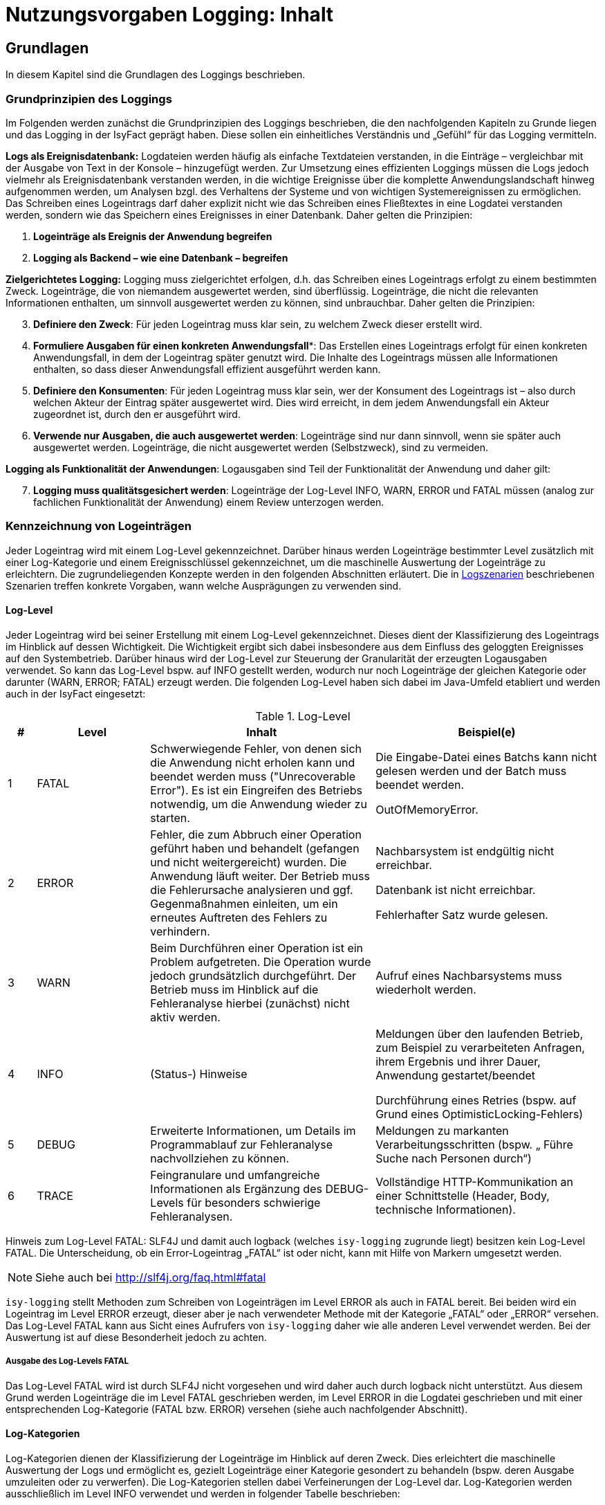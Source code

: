 = Nutzungsvorgaben Logging: Inhalt

// tag::inhalt[]
[[grundlagen]]
== Grundlagen

In diesem Kapitel sind die Grundlagen des Loggings beschrieben.

[[grundprinzipien-des-loggings]]
=== Grundprinzipien des Loggings

Im Folgenden werden zunächst die Grundprinzipien des Loggings beschrieben, die den nachfolgenden Kapiteln zu Grunde liegen und das Logging in der IsyFact geprägt haben.
Diese sollen ein einheitliches Verständnis und „Gefühl“ für das Logging vermitteln.

*Logs als Ereignisdatenbank:* Logdateien werden häufig als einfache Textdateien verstanden, in die Einträge – vergleichbar mit der Ausgabe von Text in der Konsole – hinzugefügt werden.
Zur Umsetzung eines effizienten Loggings müssen die Logs jedoch vielmehr als Ereignisdatenbank verstanden werden, in die wichtige Ereignisse über die komplette Anwendungslandschaft hinweg aufgenommen werden, um Analysen bzgl. des Verhaltens der Systeme und von wichtigen Systemereignissen zu ermöglichen.
Das Schreiben eines Logeintrags darf daher explizit nicht wie das Schreiben eines Fließtextes in eine Logdatei verstanden werden, sondern wie das Speichern eines Ereignisses in einer Datenbank.
Daher gelten die Prinzipien:

****
.  *Logeinträge als Ereignis der Anwendung begreifen*
.  *Logging als Backend – wie eine Datenbank – begreifen*
****

*Zielgerichtetes Logging:* Logging muss zielgerichtet erfolgen, d.h. das Schreiben eines Logeintrags erfolgt zu einem bestimmten Zweck.
Logeinträge, die von niemandem ausgewertet werden, sind überflüssig.
Logeinträge, die nicht die relevanten Informationen enthalten, um sinnvoll ausgewertet werden zu können, sind unbrauchbar.
Daher gelten die Prinzipien:

****
[start=3]
.  *Definiere den Zweck*: Für jeden Logeintrag muss klar sein, zu welchem Zweck dieser erstellt wird.
.  *Formuliere Ausgaben für einen konkreten Anwendungsfall**: Das Erstellen eines Logeintrags erfolgt für einen konkreten Anwendungsfall, in dem der Logeintrag später genutzt wird.
Die Inhalte des Logeintrags müssen alle Informationen enthalten, so dass dieser Anwendungsfall effizient ausgeführt werden kann.
.  *Definiere den Konsumenten*: Für jeden Logeintrag muss klar sein, wer der Konsument des Logeintrags ist – also durch welchen Akteur der Eintrag später ausgewertet wird.
Dies wird erreicht, in dem jedem Anwendungsfall ein Akteur zugeordnet ist, durch den er ausgeführt wird.
.  *Verwende nur Ausgaben, die auch ausgewertet werden*: Logeinträge sind nur dann sinnvoll, wenn sie später auch ausgewertet werden.
Logeinträge, die nicht ausgewertet werden (Selbstzweck), sind zu vermeiden.
****

*Logging als Funktionalität der Anwendungen*: Logausgaben sind Teil der Funktionalität der Anwendung und daher gilt:

****
[start=7]
. *Logging muss qualitätsgesichert werden*: Logeinträge der Log-Level INFO, WARN, ERROR und FATAL müssen (analog zur fachlichen Funktionalität der Anwendung) einem Review unterzogen werden.
****

[[kennzeichnung-von-logeinträgen]]
=== Kennzeichnung von Logeinträgen

Jeder Logeintrag wird mit einem Log-Level gekennzeichnet.
Darüber hinaus werden Logeinträge bestimmter Level zusätzlich mit einer Log-Kategorie und einem Ereignisschlüssel gekennzeichnet, um die maschinelle Auswertung der Logeinträge zu erleichtern.
Die zugrundeliegenden Konzepte werden in den folgenden Abschnitten erläutert.
Die in <<logszenarien>> beschriebenen Szenarien treffen konkrete Vorgaben, wann welche Ausprägungen zu verwenden sind.

[[log-level]]
==== Log-Level

Jeder Logeintrag wird bei seiner Erstellung mit einem Log-Level gekennzeichnet.
Dieses dient der Klassifizierung des Logeintrags im Hinblick auf dessen Wichtigkeit.
Die Wichtigkeit ergibt sich dabei insbesondere aus dem Einfluss des geloggten Ereignisses auf den Systembetrieb.
Darüber hinaus wird der Log-Level zur Steuerung der Granularität der erzeugten Logausgaben verwendet.
So kann das Log-Level bspw. auf INFO gestellt werden, wodurch nur noch Logeinträge der gleichen Kategorie oder darunter (WARN, ERROR; FATAL) erzeugt werden.
Die folgenden Log-Level haben sich dabei im Java-Umfeld etabliert und werden auch in der IsyFact eingesetzt:

:desc-table-loglevel: Log-Level
[id="table-loglevel",reftext="{table-caption} {counter:tables}"]
.{desc-table-loglevel}
[cols="1,4,8,8",options="header"]
|====
|# |Level |Inhalt |Beispiel(e)
|1 |FATAL |Schwerwiegende Fehler, von denen sich die Anwendung nicht erholen kann und beendet werden muss ("Unrecoverable Error").
Es ist ein Eingreifen des Betriebs notwendig, um die Anwendung wieder zu starten.
a|
Die Eingabe-Datei eines Batchs kann nicht gelesen werden und der Batch muss beendet werden.

OutOfMemoryError.

|2 |ERROR |Fehler, die zum Abbruch einer Operation geführt haben und behandelt (gefangen und nicht weitergereicht) wurden.
Die Anwendung läuft weiter.
Der Betrieb muss die Fehlerursache analysieren und ggf. Gegenmaßnahmen einleiten, um ein erneutes Auftreten des Fehlers zu verhindern.
a|
Nachbarsystem ist endgültig nicht erreichbar.

Datenbank ist nicht erreichbar.

Fehlerhafter Satz wurde gelesen.

|3 |WARN |Beim Durchführen einer Operation ist ein Problem aufgetreten.
Die Operation wurde jedoch grundsätzlich durchgeführt.
Der Betrieb muss im Hinblick auf die Fehleranalyse hierbei (zunächst) nicht aktiv werden. |Aufruf eines Nachbarsystems muss wiederholt werden.
|4 |INFO |(Status-) Hinweise a|
Meldungen über den laufenden Betrieb, zum Beispiel zu verarbeiteten Anfragen, ihrem Ergebnis und ihrer Dauer, Anwendung gestartet/beendet

Durchführung eines Retries (bspw. auf Grund eines OptimisticLocking-Fehlers)

|5 |DEBUG |Erweiterte Informationen, um Details im Programmablauf zur Fehleranalyse nachvollziehen zu können. |Meldungen zu markanten Verarbeitungsschritten (bspw. „ Führe Suche nach Personen durch“)
|6 |TRACE |Feingranulare und umfangreiche Informationen als Ergänzung des DEBUG-Levels für besonders schwierige Fehleranalysen. |Vollständige HTTP-Kommunikation an einer Schnittstelle (Header, Body, technische Informationen).
|====

[underline]#Hinweis zum Log-Level FATAL#: SLF4J und damit auch logback (welches `isy-logging` zugrunde liegt) besitzen kein Log-Level FATAL.
Die Unterscheidung, ob ein Error-Logeintrag „FATAL“ ist oder nicht, kann mit Hilfe von Markern umgesetzt werden.

NOTE: Siehe auch bei http://slf4j.org/faq.html#fatal

`isy-logging` stellt Methoden zum Schreiben von Logeinträgen im Level ERROR als auch in FATAL bereit.
Bei beiden wird ein Logeintrag im Level ERROR erzeugt, dieser aber je nach verwendeter Methode mit der Kategorie „FATAL“ oder „ERROR“ versehen.
Das Log-Level FATAL kann aus Sicht eines Aufrufers von `isy-logging` daher wie alle anderen Level verwendet werden.
Bei der Auswertung ist auf diese Besonderheit jedoch zu achten.

[[ausgabe-des-log-levels-fatal]]
===== Ausgabe des Log-Levels FATAL

Das Log-Level FATAL wird ist durch SLF4J nicht vorgesehen und wird daher auch durch logback nicht unterstützt.
Aus diesem Grund werden Logeinträge die im Level FATAL geschrieben werden, im Level ERROR in die Logdatei geschrieben und mit einer entsprechenden Log-Kategorie (FATAL bzw. ERROR) versehen (siehe auch nachfolgender Abschnitt).

[[log-kategorien]]
==== Log-Kategorien

Log-Kategorien dienen der Klassifizierung der Logeinträge im Hinblick auf deren Zweck.
Dies erleichtert die maschinelle Auswertung der Logs und ermöglicht es, gezielt Logeinträge einer Kategorie gesondert zu behandeln (bspw. deren Ausgabe umzuleiten oder zu verwerfen).
Die Log-Kategorien stellen dabei Verfeinerungen der Log-Level dar.
Log-Kategorien werden ausschließlich im Level INFO verwendet und werden in folgender Tabelle beschrieben:

:desc-table-UnterLogKat: Unterscheidung der Log-Kategorien
[id="table-UnterLogKat",reftext="{table-caption} {counter:tables}"]
.{desc-table-UnterLogKat}
[cols="<2,<4,<9,<7",options="header"]
|====
|Level |Kategorie |Beschreibung |Beispiel(e)
.2+.^|ERROR |FATAL   |Logeinträge des Log-Levels FATAL (vgl. <<ausgabe-des-log-levels-fatal>>) |_siehe Log-Level FATAL_
     |ERROR |Logeinträge des Log-Levels ERROR (vgl. <<ausgabe-des-log-levels-fatal>>) |_siehe Log-Level ERROR_
.4+.^|INFO  |JOURNAL |Informationen zu Systemzustand, Systemereignissen und durchgeführten Operationen.
a|
Herunterfahren des Systems,

Änderung der Konfiguration
 |PROFILING |Informationen zum Laufzeitverhalten des Systems. |Dauer der Verarbeitung eines Nachbarsystem­aufrufs
 |METRIK |Kennzahlen zum Systembetrieb und zur Systemnutzung. |Erfolgreiche/Fehler­hafte Nutzung einer Service-Methode
 |SICHERHEIT |(Potentieller) Angriffsversuch. |Benutzer-Account wird gesperrt wegen zu vieler ungültiger Anmeldeversuche
|====

[[ereignisschluessel]]
==== Ereignisschlüssel

Ereignisschlüssel dienen der _eindeutigen_ Identifikation des Zwecks, auf Grund dessen der Logeintrag im Log-Level INFO erstellt wurde (bspw. Erstellung eines Logeintrags beim Verlassen einer Systemgrenze zur Performancemessung).
Dies ist notwendig, da das Log-Level INFO eine Vielzahl unterschiedlicher Auswertungsmöglichkeiten bietet.
Ohne die Verwendung des Schlüssels könnte der Zweck des jeweiligen Eintrags meist nur mit Kenntnis des Quellcodes oder Interpretation der Lognachricht ermittelt werden, was eine maschinelle Auswertung der Einträge erschwert oder gar unmöglich macht.

Wenn an mehreren Stellen Logeinträge für den gleichen Zweck erstellt werden, wird hierfür der gleiche Ereignisschlüssel verwendet.
Dies ist bspw. im Logszenario „Loggen fachlicher Operationen“ (siehe <<loggen-fachlicher-operationen>>) der Fall, in dem die Durchführung fachlicher Operationen jeweils mit dem gleichen Ereignisschlüssel geloggt werden, so dass alle diese Einträge mit einer einzelnen Abfrage auf den definierten Schlüssel ausgewertet werden können.

In den Log-Leveln FATAL, ERROR und WARN wird der jeweilige Fehlerschlüssel als Ereignisschlüssel verwendet.
In den Log-Leveln DEBUG und TRACE werden keine Ereignisschlüssel Verwendet, da dort der Zweck bereits eindeutig durch den Log-Level (Zweck „Fehleranalyse“) bestimmt ist.
Dadurch kann der Aufwand für die Verwendung der Ereignisschlüssel gering gehalten werden.

In <<ereignisschluessel-isy-logging>> wird eine Reihe von Standardschlüsseln definiert, die durch das Logging-Framework verwendet werden.
Darüber hinaus können in jeder Anwendung eigene Ereignisschlüssel, für systemspezifische Zwecke, definiert werden.

Der Aufbau der Ereignisschlüssel entspricht dem folgenden Schema:

[frame="none"]
|====
^|`E[A-Z]\{5}[0-9]\{2}[0-9]\{3}`
|====

Dieses setzt sich aus den folgenden Elementen zusammen:

* Jedem Schlüssel wird die feste Zeichenkette „**E**“ vorangestellt, um den Eintrag als Ereignisschlüssel zu Kennzeichnen und zu verhindern, dass dieser mit Fehler- oder Hinweisschlüsseln verwechselt wird.
* *5 Buchstaben*, zur Identifikation des Systems.
Diese ist analog zur Identifikation, die auch bei den Ausnahme-IDs (siehe <<KonzeptFehlerbehandlung>>) verwendet wird.
+
Anmerkung: Die Systemidentifikation ist Teil des Ereignisschlüssels, um sicherzustellen, dass systemspezifische / bibliotheksspezifische Schlüssel nicht in mehreren Komponenten redundant vergeben werden.
* *2 Ziffern*, zur eindeutigen Identifikation der Komponente, in der der Logeintrag erstellt wird (Komponenten-ID).
Bei der Erstellung einer neuen Anwendung ist in der Spezifikations- bzw. Konstruktionsphase festzulegen, welche Komponente welche ID zugeordnet wird.
Dies ist ebenfalls analog zur Definition der Ausnahme-IDs – es wird für Ausnahme-IDs und Ereignisschlüssel die gleiche Komponenten-ID verwendet.
* *3 Ziffern*, als laufende Nummer der Ereignisschlüssel der jeweiligen Komponente.

Ein exemplarischer Ereignisschlüssel der Geschäftsanwendung XYZ ist demnach:

[frame="none"]
|====
^|`EXYZFA12123`
|====

Der Aufbau des Ereignisschlüssels besitzt darüber hinaus explizit keine weitere Semantik, um Redundanzen mit den weiteren Attributen des Logeintrags zu vermeiden.

[[vorgaben-fuer-logdateien]]
=== Vorgaben für Logdateien

Jede Applikation schreibt _eine_ einzelne Logdatei.
Weitere Logdateien sind nicht erlaubt.
Ausnahmen bilden Logdateien, die durch den Container geschrieben werden, z.B. ein Wrapper- oder Access-Log eines Tomcat-Servers.

[[namenskonventionen1]]
==== Namenskonventionen

Die Logdateien haben fest vorgegebene Namen, die dem folgenden Namensschema entsprechen:

[frame="none"]
|====
^|`<HOST>_<SYSTEM-ID>_<ZEITSTEMPEL>.log`
|====

Die einzelnen Platzhalter im Namensschema sind in folgender Tabelle beschrieben:


:desc-table-logdatname: Bestandteile eines Logdateinamens
[id="table-logdatname",reftext="{table-caption} {counter:tables}"]
.{desc-table-logdatname}
[cols="2,3,2",options="header"]
|====
|Bestandteil |Werte |Beschreibung
|HOST |z.B. xyzweb01 |Name des Servers, auf dem die Logs entstehen
|SYSTEM-ID |_Durch den Technischen Chefdesigner für die jeweilige Anwendung in Abstimmung mit dem Auftraggeber festzulegen (siehe <<IsyFactNamenskonventionen>>)._ a|Name der Anwendung bzw. des Batches.
_Anwendung bezieht sich hierbei auf die Anwendungen, die im Tomcat laufen, in Abgrenzung zu Batches._
|ZEITSTEMPEL |YYYY-MM-DD_HH00 |Datum der Logdateien inkl. stundengenauer Uhrzeit.
Zu beachten ist, dass der Zeitstempel erst beim Rotieren der Logs an die Datei angehängt wird (siehe <<log-rotation-und-komprimierung>>).
|====

Ein Beispiel des Namens einer Logdatei ist demnach:

[frame="none"]
|====
^a|`xyzweb01_abc_2007-09-16_0900.log` +
(Log vom 16. September 2007 ~9 Uhr, von der Anwendung bzw. dem Batch ABC auf dem Server xyzweb01)
|====

[[speicherort]]
==== Speicherort

Um die Logdateien durch die Infrastruktur möglichst einfach weiterverarbeiten zu können, werden Logdateien in einem definierten Logverzeichnis je Host abgelegt, welches Unterverzeichnisse für jede Anwendung besitzt.
Diese Verzeichnishierarchie ist für alle Anwendungen und Umgebungen gleich, um den Pflegeaufwand für diese Aufgabe so gering wie möglich zu halten.

Logdateien müssen entsprechend dem folgenden Schema abgelegt werden:

[frame="none"]
|====
^a|`/var/log/<SYSTEM-ID>/<LOGDATEI>`
|====

Bei der Einführung einer neuen Anwendung ist die System-ID (Anwendungsname/Batch-ID) entsprechend abzustimmen und der Betrieb darüber in Kenntnis zu setzen.

[[log-rotation-und-komprimierung]]
==== Log-Rotation und Komprimierung

Um zu verhindern, dass Logdateien zu groß werden und es gleichzeitig zu ermöglichen, die Logdateien nur für bestimmte Fristen vorzuhalten, werden die anfallenden Logeinträge stündlich in neue Dateien geschrieben (rollierendes Logging).

Zu beachten ist, dass für den Zeitstempel der rotierten Logdateien die Zeitzone UTC verwendet wird – analog zum Zeitstempel der einzelnen Logeinträge.
Dieser kann von der Systemzeit des Systems abweichen.

[[einsatz-des-logging-frameworks]]
== Einsatz des Logging-Frameworks

In diesem Abschnitt wird der Einsatz des Logging-Frameworks `isy-logging` beschrieben.

[[aufruf-des-frameworks]]
=== Aufruf des Frameworks

Zur Erstellung von Logeinträgen gibt es drei Schnittstellen, die jeweils ein spezifisches Anwendungsszenario umsetzen: `IsyLoggerStandard`, `IsyLoggerFachdaten` und `IsyLoggerTypisiert`.
Wird innerhalb einer Klasse mehr als ein Anwendungsszenario verwendet, kann die Schnittstelle `IsyLogger` verwendet werden, welche alle drei Schnittstellen umfasst.

Jede Klasse, in der Logs geschrieben werden, muss eine eigene Logger-Instanz verwenden.
Es ist nicht vorgesehen Logger zu vererben.
Die Erzeugung der Logger-Instanz erfolgt mit der Logger-Factory, die durch `isy-logging` bereitgestellt wird.

[source,java]
----
public class MyClass {
...
private static final IsyLogger LOG = IsyLoggerFactory.getLogger(MyClass.class);
... oder ...
private static final IsyLoggerStandard LOG = IsyLoggerFactory.getLogger(MyClass.class);
... oder ...
private static final IsyLoggerFachdaten LOG = IsyLoggerFactory.getLogger(MyClass.class);
... oder ...
private static final IsyLoggerTypisiert LOG = IsyLoggerFactory.getLogger(MyClass.class);
...
}
----

Der Name des Loggers muss dem Namen der Klasse entsprechen, in welcher der Logger instanziiert wird – dazu wird die Klasse beim Aufruf der Factory übergeben.
Dies ist notwendig, um Logeinträge ihrer Quelle zuordnen zu können.

Zwar stellt der Logger eine Vielzahl von Methoden bereit, allerdings unterscheidet sich der Aufruf kaum von den üblichen Methoden anderer Frameworks – die Vielzahl der Methoden ergibt sich primär durch die Bereitstellung unterschiedlich typisierter Methoden zum Loggen von Ausnahmen, datenschutzrelevanter Daten und der Verwendung von Markern.

[underline]#Anmerkungen#

* Die Schnittstelle bietet nicht alle bzw. andere Methoden an, als bspw. SLF4J.
Dies ist beabsichtigt, um die Log-Inhalte in Systemen, die gemäß der IsyFact entwickelt werden, besser standardisieren zu können.
Drittsoftware (bspw. Frameworks wie Hibernate, Spring etc.) oder Systeme, die schrittweise auf das Logging-Framework migriert werden, nutzen automatisch die Logger-Schnittstelle, die durch logback bereitgestellt wird (zum Umgang mit Drittsoftware siehe <<umgang-mit-drittsoftware>>).
* Die Logeinträge werden beim Schreiben einheitlich mit einem Zeitstempel der Zeitzone „UTC“ versehen.
Hierauf kann beim Aufruf des Loggers keinen Einfluss genommen werden.

[[loggen-von-technischen-daten]]
==== Loggen von technischen Daten

Zum Loggen von technischen und nicht datenschutzrelevanten Daten bietet `isy-logging` die Schnittstelle `IsyLoggerStandard` an. <<image-SS-IsyLoggerStandard>> zeigt eine Übersicht der Schnittstelle:

:desc-image-SS-IsyLoggerStandard: Schnittstelle IsyLoggerStandard
[id="image-SS-IsyLoggerStandard",reftext="{figure-caption} {counter:figures}"]
.{desc-image-SS-IsyLoggerStandard}
image::SS-IsyLoggerStandard.png[align="center"]

[[loggen-einfacher-nachrichten-tracedebugwarninfo]]
===== Loggen einfacher Nachrichten (TRACE/DEBUG/WARN/INFO)

Die folgenden Methoden dienen der _einfachen_ Ausgabe von Lognachrichten:

:desc-listing-MethodenEinfachesLogging: Methoden zur einfachen Ausgabe von Lognachrichten
[id="listing-MethodenEinfachesLogging",reftext="{listing-caption} {counter:listings }"]
.{desc-listing-MethodenEinfachesLogging}
[source,java]
----
trace(String nachricht, Object... werte)
debug(String nachricht, Object... werte)
warn(String schlussel, String nachricht, Object... werte)
info(LogKategorie kategorie, String schlussel, String nachricht, Object... werte)
----
Der Aufruf wird an die entsprechende Methode des SLF4J-Loggers (mit gleicher Signatur) delegiert.
Dabei werden alle Werte (d.h. die Inhalte für Platzhalter in der Nachricht) zusätzlich als Marker übergeben, so dass sie im Logeintrag als separate Attribute ausgegeben werden können und damit einfacher auswertbar sind:

* `parameter1`: werte[1].
* `parameter2`: werte[2].
* etc.

Beispiel: Der Aufruf

:desc-listing-AufrufMarker: Aufruf mit Attributen
[id="listing-AufrufMarker",reftext="{listing-caption} {counter:listings }"]
.{desc-listing-AufrufMarker}
[source,java]
----
debug("Die Methode {} wurde mit dem Parameter {} aufgerufen.", "addiere", "5")
----

ergänzt die folgenden Attribute im Logeintrag:

* `parameter1`: addiere
* `parameter2`: 5

[[loggen-von-ausnahmen-fatalerrorwarninfo]]
===== Loggen von Ausnahmen (FATAL/ERROR/WARN/INFO)

In den Log-Leveln FATAL, ERROR und WARN existieren je drei Methoden zum Loggen von Exceptions:

* `<fatal/error/warn>(String nachricht, BaseException exception, Object... werte)`
* `<fatal/error/warn>(String nachricht, TechnicalRuntimeException exception, Object... werte)`
* `<fatal/error/warn>(String schluessel, String nachricht, Throwable exception, Object... werte)`

Für das Log-Level INFO wird zusätzlich eine Log-Kategorie benötigt.
Beim Loggen einer IsyFact-eigenen Ausnahme wird der Fehlerschlüssel automatisch als Ereignisschlüssel übernommen.
Bei anderen Ausnahmen muss zusätzlich ein Ereignisschlüssel übergeben werden.

Der Aufruf wird an die entsprechende Methode des SLF4J-Loggers delegiert.
Als Marker werden dabei übergeben:

* `fehlerschluessel`: Fehlerschlüssel der `BaseException`.

* `parameter[1..n]`: siehe oben (<<loggen-einfacher-nachrichten-tracedebugwarninfo>>)

[[loggen-von-informationen-info]]
===== Loggen von Informationen (INFO)

Zum Erstellen von INFO-Logeinträgen wird die folgende Methode bereitgestellt:

* `info(LogKategorie kategorie, String schluessel, String nachricht, Object... werte)`

Der Aufruf wird an die entsprechende Methode des SLF4J-Loggers delegiert.
Als Marker werden dabei übergeben:

* `kategorie`: Mit dem Wert des übergebenen Parameters
* `schluessel`: Mit dem Wert des übergebenen Parameters

* `parameter[1..n]`: siehe oben (<<loggen-einfacher-nachrichten-tracedebugwarninfo>>)

[[loggen-fachlicher-daten]]
==== Loggen von fachlichen Daten

Lognachrichten dürfen gemäß dem Grundsatz der Datensparsamkeit nur die fachlichen Daten enthalten, die für den Betrieb der jeweiligen Anwendung unbedingt notwendig sind.
Fachliche Daten sind in der Regel alle Teile des fachlichen Datenmodells.
Sie unterliegen häufig den Auflagen des Datenschutzes.
Eine Ausnahme stellen fachliche IDs dar; sie werden nicht als fachliches Datum behandelt.
Welche weiteren Daten als fachlich anzusehen sind, muss in der Systemspezifikation festgelegt werden.
Welche fachlichen Daten im Log enthalten sein müssen, muss im Systementwurf festgelegt werden.

Die folgenden zwei Beispiele verdeutlichen, warum es notwendig sein kann, fachliche Daten ins Log aufzunehmen:

* Die Daten ermöglichen die in <<auswertungen>> definierten Auswertungen.
* Zur generellen Analyse von Fehlern an einer Schnittstelle werden einige der an ihr übertragenen Daten benötigt.

Zum Loggen fachlicher Daten bietet `isy-logging` die Schnittstelle `IsyLoggerFachdaten` an.
<<image-SS-IsyLoggerFachdaten>> zeigt eine Übersicht der Schnittstelle.

:desc-image-SS-IsyLoggerFachdaten: Schnittstelle IsyLoggerFachdaten
[id="image-SS-IsyLoggerFachdaten",reftext="{figure-caption} {counter:figures}"]
.{desc-image-SS-IsyLoggerFachdaten}
image::SS-IsyLoggerFachdaten.png[align="center"]

Zu allen Methoden, die in <<loggen-von-technischen-daten>> beschrieben wurden, bietet die Schnittstelle `IsyLoggerFachdaten` eine äquivalente Methode mit gleicher Signatur an, die zum Loggen fachlicher Daten im jeweiligen Log-Level verwendet wird.
Die Methoden tragen dabei jeweils das Suffix `Fachdaten` im Namen.

Eine besondere Rolle innerhalb der fachlichen Daten spielen personenbezogenen Daten und insbesondere Daten gemäß Artikel 9 DSGVO.
Diese sollten nur in absoluten Ausnahmefällen ins Log geschrieben werden und müssen zwingend mit speziellen Markern versehen werden (s. <<verwendung-von-markern-in-logeinträgen>>).

[[verwendung-von-markern-in-logeinträgen]]
==== Verwendung von Markern in Logeinträgen

Zum beliebigen Markieren von Logeinträgen bietet `isy-logging` die Schnittstelle `IsyLoggerTypisiert` an.
<<image-SS-IsyLoggerTypisiert>> zeigt eine Übersicht der Schnittstelle:

:desc-image-SS-IsyLoggerTypisiert: Schnittstelle IsyLoggerTypisiert
[id="image-SS-IsyLoggerTypisiert",reftext="{figure-caption} {counter:figures}"]
.{desc-image-SS-IsyLoggerTypisiert}
image::SS-IsyLoggerTypisiert.png[align="center"]

Die in <<loggen-fachlicher-daten>> beschriebene Funktionalität verwendet intern einen festen Marker, um einen Logeintrag als datenschutzrelevant („Fachdaten“) zu kennzeichnen.
Die Schnittstelle `IsyLoggerTypisiert` ermöglicht es Anwendungen darüber hinaus, Logeinträge mit beliebigen Markern zu versehen.

Zu allen Methoden, die in <<loggen-von-technischen-daten>> beschrieben wurden, bietet die Schnittstelle `IsyLoggerTypisiert` eine äquivalente Methode mit gleicher Signatur an, die zum Markieren der jeweiligen Logeinträge verwendet werden kann.
Die Methoden besitzen jeweils einen zusätzlichen Parameter vom Typ `IsyDatentypMarker`.
Anwendungen können ihre Marker von der Klasse `AbstractIsyDatentypMarker` ableiten.

Für die Kennzeichnung von personenbezogenen Daten und für Daten gemäß Artikel 9 DSGVO werden von `isy-logging` die Marker `PersonenbezogeneDatenMarker` und `DsgvoArtikel9DatenMarker` bereitgestellt.
Sie werden zusammen mit der Schnittstelle `IsyLoggerTypisiert` verwendet:

  LOG.info(LogKategorie.JOURNAL, DsgvoArtikel9DatenMarker.INSTANZ, "schluessel", "nachricht")


[[verwendung-von-platzhaltern-in-nachrichten]]
==== Verwendung von Platzhaltern in Nachrichten

In den Lognachrichten können Platzhalter verwendet werden, die beim Erstellen des Logeintrags mit  den konkreten Werten des aktuellen Aufrufs ersetzt werden (bspw. gemessene Laufzeit).

Platzhalter sind in den Nachrichten durch geschweifte Klammern `{}` zu kennzeichnen, bspw.:

[source,java]
----
// RICHTIG:
LOG.debug("Die Methode {} wurde mit dem Parameter {} aufgerufen.", method.getName(), wert)
----

Die Verwendung des Parameters `werte` zum Ersetzen der Platzhalter ermöglicht es zudem, die übergebenen Parameter als separate Attribute in den Logeintrag zu übernehmen (siehe vorhergehende Abschnitte), was die Auswertbarkeit der Einträge erleichtert.
Zudem wird die Performance des Systems leicht erhöht, da die Konkatenation des Strings nur dann erfolgt, wenn der Logeintrag auch geschrieben wird (d.h. der Log-Level eingeschaltet ist) – dieser Performance-Gewinn ist jedoch vernachlässigbar und nicht die eigentliche Motivation dieser Vorgehensweise.

Das direkte Konkatenieren von Zeichenketten zum Aufbau einer Lognachricht ist nicht erlaubt:

[source,java]
----
//FALSCH:
LOG.debug("Die Methode " + method.getName() + " wurde mit dem Parameter " + wert + " aufgerufen.")
----

Das früher weitverbreitete `isDebugEnabled` ist im Normalfall nicht mehr notwendig (da die Konkatenation durch logback nur stattfindet, wenn der Logeintrag auch geschrieben wird) und sollte daher auch nicht mehr verwendet werden, um den Code übersichtlich zu halten:

[source,java]
----
//FALSCH:
if (LOG.isDebugEnabled()) {
  LOG.debug("Die Methode {} wurde mit dem Parameter {} aufgerufen.", method.getName(), wert).
}
----

Ausnahme ist hierbei jedoch das Loggen komplexer Meldungen:

[source,java]
----
//RICHTIG:
if (LOG.isDebugEnabled()) {
   LOG.debug("Debug-Meldung: {} ", myObject.complexMethod());
}
----

In diesem Code-Beispiel wird sehr viel Rechenzeit verbraucht, um die Log-Information von der Methode `myObject.complexMethod()` zu bekommen.
Um den komplexen Aufruf nur durchzuführen, wenn der Logeintrag auch wirklich geschrieben wird, ist es in diesem Fall sinnvoll die Prüfung `isDebugEnabled` durchzuführen.

[[hilfsklassen]]
==== Hilfsklassen

`isy-logging` stellt die folgenden Hilfsklassen zum Erstellen von Logeinträgen bereit.

[[loggingmethodinterceptor-und-loggingmethodinvoker]]
===== LoggingMethodInterceptor und LoggingMethodInvoker

Die Klassen `LoggingMethodInterceptor` und `LoggingMethodInvoker` bieten die Möglichkeit, einheitliche Logeinträge vor und nach dem Aufruf einer Methode für verschiedene Zwecke (insbesondere dem Messen der Laufzeit für das Profiling) zu erstellen.
Beide erzeugen die gleichen Logeinträge, dienen jedoch unterschiedlichen Einsatzzwecken.

Der Interceptor wird per Spring als Method-Interceptor konfiguriert und kann dadurch querschnittlich für eingehende Methodenaufrufe konfiguriert werden – dies wird in <<logbackconfiglistener>> beschrieben.

Der Invoker wird direkt im Anwendungscode für die Durchführung von Methodenaufrufen verwendet.
Zur Verwendung des Invokers, muss eine Instanz des Interceptors als Klassenvariable erstellt werden:

[source,java]
----
public class MyClass {
private static final LoggingMethodInterceptor _LOG_INTERCEPTOR_ = new LoggingMethodInterceptor(true, true, false, false);
...
----

Der Konstruktor besitzt folgende Signatur:

* `LoggingMethodInvoker(Method methode, IsyLogger logger, boolean loggeAufruf, boolean loggeErgebnis, boolean loggeDauer, boolean loggeDaten, boolean loggeDatenBeiException, long loggeMaximaleParameterGroesse)`: Methode ist die aufzurufende Methode.
Die Flags werden verwendet, um zu steuern, welche Logeinträge erstellt werden (siehe unten).

Das Loggen eines Methodenaufrufs erfolgt mit der Methode:

* `fuehreMethodeAus(Object zielobjekt, Object... parameter)`: Ruft per Reflection die Methode, welche per Konstruktor gesetzte wurde, auf dem Zielobjekt mit den übergebenen Parametern auf und schreibt die Logeinträge mit folgenden Ereignisschlüsseln (Details zu den Inhalten der jeweiligen Logeinträge finden sich in Kapitel <<ereignisschluessel-isy-logging>>):

:desc-table-ESLogMthdInvk: Ereignisschlüssel LoggingMethodInvoker
[id="table-ESLogMthdInvk",reftext="{table-caption} {counter:tables}"]
.{desc-table-ESLogMthdInvk}
[cols="^",options="header"]
|====
|Ereignisschlüssel LoggingMethodInvoker
|*Falls loggeAufruf = true*
<m|EISYLO01001
|*Falls loggeErgebnis = true und keine Exception geliefert wurde*
<m|EISYLO01002
|*Falls loggeErgebnis = true und eine Exception geliefert wurde*
<m|EISYLO01003
|*Falls loggeDauer = true und keine Exception geliefert wurde*
<m|EISYLO01004
|*Falls loggeDauer = true und eine Exception geliefert wurde*
<m|EISYLO01005
|====

Darüber hinaus werden folgende Debug-Logeinträge erstellt:

:desc-table-DbgLogEntry: Debug Logeinträge
[id="table-DbgLogEntry",reftext="{table-caption} {counter:tables}"]
.{desc-table-DbgLogEntry}
[cols="^2,^4",options="header"]
|====
  | Level |Text
2+| *Falls loggeDatenBeiException = true*
  | DEBUG <| Die <Klasse. Methode> wurde mit folgenden Parametern aufgerufen <Parameter>.

             ANMERKUNG: Der Logeintrag wird als „Fachdaten“ gekennzeichnet.
2+| *Falls loggeDaten = true und eine Exception geliefert wurde*
  | DEBUG <| Die <Klasse. Methode> wurde mit folgenden Parametern aufgerufen <Parameter>.

             ANMERKUNG: Der Logeintrag wird als „Fachdaten“ gekennzeichnet.
2+| *Falls Debug-Einträge erstellt werden und ein Parameter zu groß ist*
  | DEBUG <| Die <Klasse.Methode> wurde mit einem zu großen Parameter aufgerufen.
             Position: <Position des Parameters>, Klasse: <Klasse des Parameters>

             ANMERKUNG: Der Logeintrag wird als „Fachdaten“ gekennzeichnet. Außerdem werden zu große Parameter
             in den oben genannten Logeinträgen durch „<Maximale Größe überschritten>“ ersetzt.
|====

Den Aufrufen von Nachbarsystemen kommt eine besondere Wichtigkeit bei der Analyse des Laufzeitverhaltens von Systemen zu.
Daher stellt der Invoker für Methodenaufrufe von Nachbarsystemen einen eigenen Konstruktor bereit:

* `LoggingMethodInvoker(Method methode, IsyLogger logger, boolean loggeAufruf, boolean loggeErgebnis, boolean loggeDauer, boolean loggeDaten, boolean loggeDatenBeiException , long loggeMaximaleParameterGroesse, String nachbarsystemName, String nachbarsystemUrl)`: Analog zu oben, nur das der Name und die URL des aufgerufenen Nachbarsystems übergeben wird.

Dieser Konstruktor ist beim Aufruf einer Service-Schnittstelle eines Nachbarsystems zu verwenden (vgl. auch Szenario „Performance überwachen“ in <<performance-ueberwachen>>).
Zu beachten ist, dass die Klasse `IsyHttpInvokerClientInterceptor`, welche durch den Baustein Service bereitgestellt wird (siehe <<DetailkonzeptKomponenteService>>), bereits einen entsprechenden Aufruf des Invokers durchführt.
Bei Verwendung dieses Konstruktors werden die Logeinträge mit folgenden Ereignisschlüsseln erstellt:

:desc-table-ESLogMthdInvkNSAufr: Ereignisschlüssel LoggingMethodInvoker (Nachbarsystemaufruf)
[id="table-ESLogMthdInvkNSAufr",reftext="{table-caption} {counter:tables}"]
.{desc-table-ESLogMthdInvkNSAufr}
[cols="^",options="header"]
|====
|Ereignisschlüssel LoggingMethodInvoker (Nachbarsystemaufruf)
|*Falls loggeAufruf = true*
<m|EISYLO01011
|*Falls loggeErgebnis = true und keine Exception geliefert wurde*
<m|EISYLO01012
|*Falls loggeErgebnis = true und eine Exception geliefert wurde*
<m|EISYLO01013
|*Falls loggeDauer = true und keine Exception geliefert wurde*
<m|EISYLO01014
|*Falls loggeDauer = true und eine Exception geliefert wurde*
<m|EISYLO01015
|====

[[logapplicationlistener]]
===== LogApplicationListener

Die Hilfsklasse `LogApplicationListener` dient dem Loggen von Änderungen des Systemzustands.
Sie muss gemäß <<logapplicationlistener-1>> als Spring-Bean konfiguriert, aber danach nicht mehr explizit aufgerufen werden.
Die Klasse erstellt die Logeinträge mit folgenden Ereignisschlüsseln (Details zu den Inhalten der jeweiligen Logeinträge finden sich in <<ereignisschluessel-isy-logging>>):

:desc-table-ESLogAppLstn: Ereignisschlüssel LogApplicationListener
[id="table-ESLogAppLstn",reftext="{table-caption} {counter:tables}"]
.{desc-table-ESLogAppLstn}
[cols="^",options="header"]
|====
|Ereignisschlüssel LogApplicationListener
|*Beim Starten einer Anwendung / eines Batches*
<|`EISYLO02001`, `EISYLO02003` und je ein Eintrag mit Schlüssel `EISYLO02004` für die folgenden Parameter: Java-Version, Zeitzone, Heap-Size, File-Encoding
|*Beim Stoppen einer Anwendung / eines Batches*
<m|EISYLO02002
|====

[[mdchelper]]
===== MdcHelper

Die Klasse MdcHelper erleichtert das Setzen von Informationen im MDC (Mapped Diagnostic Context).

Es werden Methoden zum Setzen und Lesen der Korrelations-ID bereitgestellt:

* pushKorrelationsId(…): Zum „pushen“ einer neuen Korrelations-ID in den MDC.
Dies bedeutet: Wenn die Korrelations-ID „X“ gesetzt wird, wird diese im Attribut „korrelationsid“ im MDC gesetzt.
Sollte dieses Attribut bereits gesetzt sein (bspw. mit der Korrelations-ID „Y“), so wird das Attribut durch „Y;X“ ersetzt.
* `liesKorrelationsId()`: Liest die Korrelations-ID aus dem MDC.
* `entferneKorrelationsId()`: Entfernt die zuletzt „gepushte“ Korrelations-ID (bspw. „Y;X“ wird zu „Y“).
* `entferneKorrelationsIds()`: Entfernt alle Korrelations-IDs.
+
Darüber hinaus werden Methoden zum Kennzeichen der Inhalte im MDC als fachlich bereitgestellt (vgl. Abschnitt <<loggen-fachlicher-daten>>):
* `setzeMarkerFachdaten(...)`: Markiert den MDC als fachlich / nicht fachlich.
* `liesMarkerFachdaten()`: Gibt an, ob der MDC fachliche Daten enthält.
* `entferneMarkerFachdaten()`: Entfernt den Marker für Fachdaten.

[[diagnosekontext-korrelations-id]]
==== Diagnosekontext / Korrelations-ID

Die Korrelations-ID (siehe <<KonzeptLogging>>) ist in jedem Eintrag mitzuloggen, damit die Logeinträge einzelnen Aufrufen zugeordnet und über die Komponenten der <<glossar-Anwendungslandschaft>> verfolgt werden können.
Das Ermitteln der Korrelations-ID erfolgt automatisch durch `isy-logging`.
Hierzu wird der Mapped Diagnostic Context (MDC) verwendet, der durch SLF4J bzw. logback zur Verfügung gestellt wird.
Der MDC wird über eine statische Methode gesetzt, und zwar pro Thread:

 MDC.put("Korrelations-ID", "<Korrelations-ID>");

Die Korrelations-ID kann sich aus mehreren Unique-IDs zusammensetzen, durch die der Aufruf durch die Anwendungslandschaft nachverfolgt werden kann.
Die IDs müssen hintereinander gehängt, getrennt durch ein Semikolon, im Kontext gesetzt werden, bspw.:

 MDC.put("Korrelations-ID", "c15638a2-4c38-4d18-b887-5ebd2a1c427d;f60143b3-3408-4501-9947-240ec1c48667;c893d44f-3b8e-446e-a360-06a520440e64");

Am Ende der Verarbeitung ist der MDC wieder zu entfernen:

 MDC.remove("Korrelations-ID");

*Anmerkung zu Multi-Threading*

Es wird davon ausgegangen, dass es innerhalb eines Request kein Multi-Threading gibt, sondern nur in den Clients.
Da der Client einem bestimmten Benutzer zugeordnet werden kann, wird hier kein MDC benötigt.

Sollte jedoch Multi-Threading innerhalb eines Requests vorhanden sein, so ist der MDC dem Thread mitzugeben.
Somit müssen alle Klassen, die das Interface Runnable implementieren, eine Methode vorsehen, um den MDC von der Klasse zu bekommen, die den Thread startet.
Ansonsten besitzt der gestartete Thread nicht den Kontext des aufrufenden Threads.
Zusätzlich muss im Thread eine weitere Unique-ID an die Korrelations-ID im MDC angehängt werden, so dass auch die Logeinträge des Threads eindeutig identifiziert werden können.

[[konfiguration]]
=== Konfiguration

In diesem Abschnitt werden die notwendigen Konfigurationen zum Einrichten des Loggings beschrieben.
Die Konfiguration erfolgt dabei ausschließlich über die Konfigurationsdatei von logback und Spring – `isy-logging` besitzt selbst keine zusätzliche Konfigurationsdatei.

[[logback-konfiguration]]
==== Logback-Konfiguration

Folgende Aspekte sind bei der Logback-Konfiguration zu beachten:

[underline]#Konfigurationsdateien#

Alle Anwendungen dürfen ihre Logging-Konfiguration ausschließlich über die Konfigurationsdateien `logback.xml` und `application.properties` vornehmen.
Die Auslieferung der Logging-Konfiguration geschieht mit den applikationsspezifischen Konfigurationsdateien für die jeweilige Umgebung.
Die Ablage der Konfigurationsdatei in Sourcen und Kompilaten ist durch das Konzept <<KonzeptKonfiguration>> definiert.
Die Konfigurationsdateien dürfen nicht in einem Archiv (JAR-Bibliothek) abgelegt werden, sondern müssen als einzelne Dateien installiert werden.

[underline]#Konfiguration des Log-Levels#

In Produktion ist die Konfiguration in aller Regel fix, da sie auf die betriebliche Infrastruktur abgestimmt sein muss.
In der Produktionsumgebung darf daher nur der Log-Level angepasst werden.
Der Log-Level wird über `application.properties` eingestellt.
Damit dies funktioniert, wird das Attribut `level` bei der Definition der Logger in `logback.xml` weggelassen.
Standardmäßig werden die Systeme in Produktion im Log-Level INFO betrieben.
Bei Bedarf kann jedoch auf DEBUG und in Ausnahmefällen auf TRACE gewechselt werden, um detaillierte Informationen zur Fehleranalyse bereitzustellen.
Andere Log-Level sind zu vermeiden.

[[anwendungen-zeitbasiertes-rollieren]]
===== Anwendungen (zeitbasiertes Rollieren)

Die Bibliothek `isy-logging` stellt bereits einen vorkonfigurierten Appender bereit, durch den Logdateien gemäß den in <<vorgaben-fuer-logdateien>> definierten Vorgaben erstellt werden.
In der Anwendung bzw. im Batch selbst ist daher nur noch eine minimale Logging-Konfiguration notwendig:

[source,xml]
----
<configuration scan="true" scanPeriod="1 minutes">
<!-- Eindeutige mIdentifikation der Instanz der Anwendung. -->
<contextName>testserver_testsystem</contextName>
<!-- Pfad der Logdatei, ohne Endung -->
<property name="LOGFILE_PATH" value="logausgaben/testserver_testsystem" />
<!-- MDC in die Ausgabe mitaufnehmen. -->
<property name="INCLUDE_MDC" value="false" />
<!-- Include der vorkonfigurierten Appender. -->
<include resource="resources/isylogging/logback/appender.xml" />
<!-- Root-Logger als Grundlage für alle Logger-Instanzen -->
<root>
<appender-ref ref="DATEI_ANWENDUNG" />
</root>
</configuration>
----

Folgende Parameter sind zu setzen:

* `LOGFILE_PATH`: Der Pfad der Logdatei (LOGFILE_PATH) muss gemäß den <<vorgaben-fuer-logdateien>> angepasst werden.
* `INCLUDE_MDC`: Gibt an, ob der komplette Inhalt des MDC in das Log aufgenommen werden soll (true) oder nicht (false).
* `CONTEXT_NAME`: Als `contextName` wird „<HOST>_<SYSTEM-ID>“ zur eindeutigen Identifikation der Instanz der Anwendung bzw. des Batches angegeben.

[[lokale-entwicklungsumgebung-konsolenausgabe]]
===== Lokale Entwicklungsumgebung (Konsolenausgabe)

In der lokalen Entwicklungsumgebung ist es hilfreich, die Log-Ausgaben direkt auf der Konsole in einem einfachlesbaren Format auszugeben.
Hierfür wird folgende Konfiguration verwendet:

[source,xml]
----
<configuration scan="false">
<!-- Include der vorkonfigurierten Appender. -->
<include resource="resources/isylogging/logback/appender-entwicklung.xml" />
<!-- Root-Logger als Grundlage für alle Logger-Instanzen -->
<root>
<appender-ref ref="KONSOLE" />
</root>
</configuration>
----

[[weitere-konfigurationsmöglichkeiten]]
===== Weitere Konfigurationsmöglichkeiten

In diesem Abschnitt werden weitere Möglichkeiten der Konfiguration von logback beschrieben, die bei Bedarf genutzt werden können:

[[maximale-logeintragslaenge-festlegen]]
===== Maximale Länge des Logeintrags festlegen

Es kann die maximale Länge eines Logeintrags in Bytes festgelegt werden.
Sollte ein Logeintrag länger als dieser Wert sein, so wird der Logeintrag gekürzt (siehe <<KonzeptLogging>>).
Wird kein Wert angegeben, so beträgt der Standardwert 32000 Bytes.
Wird der Wert auf 0 festgelegt, so gibt es keine Begrenzung in der Länge des Logeintrags.
Die Beschränkung der Länge gilt nur für Logeinträge der Levels `INFO`, `WARN` und `ERROR`.

Die maximale Länge eines Logeintrags wird wie folgt gesetzt:

[source,xml]
----
<property name="MAX_LENGTH" value="32000" />
----

[[logging-für-einzelne-klassen-deaktivieren]]
===== Logging für einzelne Klassen deaktivieren

Es kann sinnvoll sein, das Log-Level einer einzelnen Klasse oder eines Packages abweichend zum Root-Logger zu konfigurieren – bspw. falls ein Framework in einer bestimmten Klasse irreführende Logeinträge erzeugt.
Dies geschieht nach folgendem Schema:

[source,xml]
.logback.xml
----
<root>
  <appender-ref ref="KONSOLE" />
</root>

<logger name="de.bund.bva.isyfact" additivity="false">
  <appender-ref ref="KONSOLE"/>
</logger
----

[source]
.application.properties
----
logging.level.root=INFO
logging.level.de.bund.bva.isyfact=DEBUG
----

Das Attribut `additivity=false` gibt dabei an, dass für die konfigurierte Klasse bzw. das konfigurierte Package ausschließlich dieser Logger und nicht zusätzlich der Root-Logger verwendet werden soll.

[[spring-konfiguration]]
==== Spring-Konfiguration

Im Folgenden werden die Spring-Konfigurationen zur Integration von logback in Spring und zur Konfiguration der genutzten Hilfsmechanismen (vgl. <<konzeptlogging>>) beschrieben.

[[loggingmethodinterceptor]]
===== LoggingMethodInterceptor

Der `LoggingMethodInterceptor` besitzt die folgenden Konfigurationsparameter:

`loggeDauer`, `loggeAufruf`, `loggeErgebnis`, `loggeDaten`, `loggeDatenBeiException` und `loggeMaximaleParameterGroesse` (vgl. <<loggingmethodinterceptor-und-loggingmethodinvoker>>).

Durch `isy-logging` werden zwei Instanzen des LogInterceptors mit unterschiedlichen Ausprägungen der oben genannten Parameter automatisch konfiguriert:

* `boundaryLogInterceptor`: Dieser wird verwendet, um Aufrufe an Systemgrenzen zu loggen.
Zur Kennzeichnung von Systemgrenzen wird die von `isy-logging` bereitgestellt Annotation `@Systemgrenze` verwendet.
Damit werden alle Service-Schnittstellen, GUI-Controller und Batchausführungsbeans annotiert (siehe Szenarien in <<aufruf-an-systemgrenze>> und <<rueckliefern-einer-exception-an-systemgrenze>>).
* `komponentLogInterceptor`: Dieser wird verwendet, um Aufrufe an Komponentengrenzen zu loggen.
Hierfür wird die analog die Annotation `@Komponentengrenze` bereitgestellt.
Damit werden alle relevanten Komponenten-Schnittstellen annotiert (siehe Szenario in Abschnitt <<aufruf-an-komponentengrenze>>).

Die Standardkonfiguration der Interceptoren zeigt <<table-ESIsyLog>>.
Sie kann in Ausnahmefällen über `application.properties` geändert werden:

:desc-table-ESIsyLog: Ereignisschlüssel isy-logging
[id="table-ESIsyLog",reftext="{table-caption} {counter:tables}"]
.{desc-table-ESIsyLog}
[cols="6m,2m,6",options="header"]
|====
|Parameter |Default |Bemerkung
|isy.logging.boundary.loggeDauer |true .3+|Muss auf `true` sein, um das Logszenario _Aufruf an Systemgrenze_ umzusetzen.
|isy.logging.boundary.loggeAufruf |true
|isy.logging.boundary.loggeErgebnis |true
|isy.logging.boundary.loggeDaten |false |Kann in einer Testumgebung oder temporär in Produktion auf `true` gesetzt werden, um die gesamte Schnittstellenkommunikation zur Unterstützung der Fehlersuche auszugeben.
|isy.logging.boundary.loggeDatenBeiException |true |Muss auf `true` sein, um das Logszenario _Rückliefern einer Exception an Systemgrenze_ umzusetzen.
|isy.logging.boundary.loggeMaximaleParameterGroesse |0 a|
Setzt die maximale Größe von Parametern, die ins Log geschrieben werden dürfen, in Bytes.

Ist nur aktiv, wenn `loggeDaten` oder `loggeDatenBeiException` auf `true` gesetzt ist.

0 bedeutet keine Beschränkung.
|isy.logging.component.loggeDauer |false .2+|Die Ausgabe der Dauer und der durchgeführten Aufrufe an Komponentengrenzen führt zu einem hohen Logvolumen.
Daher ist es sinnvoll, den Parameter im Produktivbetrieb nur bei Bedarf auf v zu stellen (vgl. Logszenario _Aufruf an Komponentengrenze_).
|isy.logging.component.loggeAufruf |false
|isy.logging.component.loggeErgebnis |false .3+|Kann in einer Testumgebung oder temporär in Produktion zur Unterstützung der Fehlersuche `true` gesetzt werden.
|isy.logging.component.loggeDaten |false
|isy.logging.component.loggeDatenBeiException |false
|isy.logging.component.loggeMaximaleParameterGroesse |0 a|
Setzt die maximale Größe von Parametern, die ins Log geschrieben werden dürfen, in Bytes.

Ist nur aktiv, wenn loggeDaten oder loggeDatenBeiException auf `true` gesetzt ist.

0 bedeutet keine Beschränkung.
|====

[underline]#*Anpassen der Konvertierung*#

Ist der Parameter `loggeDatenBeiException` auf `true` gesetzt, werden die übergebenen Schnittstellenparameter der Methode, bei der eine Exception aufgetreten ist, falls sie nicht zu groß sind oder die Größenbeschränkung deaktiviert ist, konvertiert (serialisiert) und in den Logeintrag übernommen.
Handelt es sich bei einem der Parameter um eine Objektstruktur, wird diese Struktur teilweise rekursiv durchlaufen und sämtliche Attribute in den Logeintrag übernommen.
Bei dieser Konvertierung gelten standardmäßig folgende Regeln:

* Sämtliche Objekte im Package `de.bund.bva` (inkl. Subpackages) werden rekursiv durchlaufen.
* Alle anderen Objekte, Primitives und Enums werden mit `toString` umgewandelt.

Dieses Verhalten [underline]#*kann*# bei Bedarf konfigurativ angepasst werden, in dem die beiden Properties `isy.logging.<boundary | component>.converterIncludes` und `isy.logging.<boundary | component>.converterExcludes` angegeben werden.
Dabei gilt:

* Alle Objekte aus Packages (und Sub-Packages) in der Liste `converterIncludes` werden Rekursiv durchlaufen.
* Alle Objekte aus Packages (und Sub-Packages) in der Liste `converterExcludes` werden ignoriert.
* Alle anderen Objekte werden mit `toString` umgewandelt.

Gründe für die Anpassung der Konfiguration können bspw. sein:

* Exkludieren einzelner Packages, die nicht serialisiert werden können oder nicht relevant sind und dadurch zu unnötigen Loginhalten führen.
* Inkludieren einzelner Packages, falls die Anwendung nicht in der Domäne `de.bund.bva` entwickelt wird.

Eine exemplarische Konfiguration ist im Folgenden dargestellt:

[source]
----
isy.logging.boundary.converterIncludes=x.y.z, u.v.w
isy.logging.boundary.converterExcludes=a.b.c
----

[[logapplicationlistener-1]]
===== LogApplicationListener

Der LogApplicationListener wird über folgende Properties konfiguriert:

[source]
----
isy.logging.anwendung.typ=<SYSTEMART>
isy.logging.anwendung.name=<SYSTEMNAME>
isy.logging.anwendung.version=<SYSTEMVERSION>
----

Die Platzhalter müssen dabei wie folgt ersetzt werden:

* `SYSTEMART`: Kürzel der Systemart gemäß den Namenskonventionen (siehe ) – bspw. `REG` bei einem Register, `GA` bei einer Geschäftsanwendung, `QK` bei einer Querschnittskomponente, `BAT` bei einem Batch.
* `SYSTEMNAME`: Name der Anwendung analog zu <<anwendungen-zeitbasiertes-rollieren>>.
* `VERSIONSNUMMER`: Versionsnummer der Anwendung.
Diese ist als interner Konfigurationsparameter in der Anwendung abzulegen.

[[performance-logging]]
==== Performance-Logging

In diesem Abschnitt werden die notwendigen Konfigurationen zum Einrichten des Performance-Loggings beschrieben.

Die Auswahl der zu loggenden Aufrufe erfolgt über die Namenskonventionen von IsyFact.
Eine Übersicht über die erfassten Klassen bietet die folgende Tabelle:

[cols="2,4a",options="header"]
|====
|Schicht / Klassen |Pointcut
|Controller / Webaufrufe a| `public *  *..gui..*Controller.*(..)`
|Serviceschicht | `public * *..service..*ServiceImpl.*(..)`
|Core-Komponenten | `public * *..core..*Impl.*(..)`
|AWF-Klassen | `* * ..core..Awf*.*(..)`
|AFU-Klassen | `* * ..core..Afu*.*(..)`
|DAOs | `public * *..persistence..*DaoImpl.*(..)`
|====

Bei allen Aufrufen wird nur die Dauer des Aufrufs geloggt.
Das Performance-Logging wird über die Property `isy.logging.performancelogging.enabled=true` eingeschaltet.

[[annotation-fuer-performance-logging]]
===== Annotation für Performance-Logging

Für den Fall, dass Aufrufe außerhalb der Namenskonventionen geloggt werden sollen, wird die Annotation `@PerformanceLogging` bereitgestellt.
Damit werden Methoden annotiert, die vom Performance-Logging erfasst werden sollen.
So können z.B. auch die Aufrufe fremder RemoteBean-Schnittstellen geloggt werden.

[[umgang-mit-drittsoftware]]
==== Umgang mit Drittsoftware

Es muss sichergestellt werden, dass alle Bibliotheken – auch solche die nicht nach den Vorgaben der IsyFact entwickelt wurden – logback, mit der in <<logback-konfiguration>> definierten Konfiguration, nutzen.
Dadurch wird gewährleistet, dass die definierten Vorgaben zu Logdateien und Struktur der Logeinträge einheitlich  umgesetzt werden.

Beim Einsatz von <<glossar-Bibliothek,Bibliotheken>>, die nicht nach der IsyFact entwickelt wurden, muss daher unterschieden werden:

* **Die Bibliothek loggt mittels logback oder SLF4J**: Es sind keine Maßnahmen notwendig.

* **Die Bibliothek setzt ein anderes Logging-Framework ein**: Es muss eine entsprechende „Bridge“ integriert werden, welche die Aufrufe der Bibliothek an das jeweilige Logging-Framework auf logback umleitet.

SLF4J stellt bereits fertige Bridges für alle gängigen Logging-Frameworks zur Verfügung, deren Einsatz im Folgenden beschrieben wird.
Grundsätzlich ist es unkritisch, wenn alle Bridges konfiguriert werden.
Um die Komplexität der Konfiguration und deren Wartung nicht unnötig zu erhöhen, sollten jedoch nur die Bridges eingerichtet werden, die auch tatsächlich benötigt werden.

Bei sämtlichen Bridges muss sichergestellt werden, dass das `logback.jar` als einzige SLF4J-Implementierung in der Anwendung vorhanden ist.

[[bridge-fuer-commons-logging]]
===== Bridge für commons-logging

SLF4J stellt mit der Bibliothek `jcl-over-slf4j.jar` eine Bridge von commons-logging zu slf4j zur Verfügung.
Diese kann wie folgt eingesetzt werden:

.  `commons-logging*.jar` aus der Anwendung entfernen (bzw. sicherstellen, dass diese durch Maven nicht in die Anwendung integriert werden)
.  `jcl-over-slf4j.jar` in die Anwendung ergänzen

[[bridge-fuer-java.util.logging]]
===== Bridge für java.util.logging

SLF4J stellt für die java.util.logging API ebenfalls eine Bridge zur Verfügung (jul-to-slf4j.jar).
Um die Bridge zu aktivieren müssen zunächst alle vorhandenen Log-Handler entfernt und danach ein Handler
zum Weiterleiten der Log-Aufrufe an SLF4J installiert werden.

NOTE: Weitere Informationen über SLF4J unter http://www.slf4j.org/api/org/slf4j/bridge/SLF4JBridgeHandler.html

Diese kann wie folgt umgesetzt werden:

. `jul-to-slf4j.jar` in die Anwendung ergänzen
. Den folgenden Abschnitt in die Spring-Konfiguration der Anwendung ergänzen:

[source,java]
----
@Configuration
public class LoggingBridgeConfig {
    @Bean
    public SLF4JBridgeHandler slf4JBridgeHandler() {
        SLF4JBridgeHandler.removeHandlersForRootLogger();
        SLF4JBridgeHandler.install();
        return new SLF4JBridgeHandler();
    }
}
----

[[vorgaben-zur-logerstellung]]
== Vorgaben zur Logerstellung

Die Zielsetzung des Loggings ist es, unterschiedliche Auswertungen zu ermöglichen, um damit verschiedene Problemstellungen und Informationsbedarfe, die während des Betriebs der Systeme entstehen, einfach und effizient beantworten zu können.
Grundlage hierfür bildet zum einen die technische Vereinheitlichung des Loggings, die in den vorangegangen Abschnitten (Nutzung und Konfiguration) beschrieben wurde.
Zum Anderen muss das Logging jedoch insbesondere auch inhaltlich – also _wann_ wird _was_ geloggt – einheitlich und zielgerichtet im Hinblick auf die verschiedenen Auswertungen erfolgen.
Dadurch wird sichergestellt, dass die Logeinträge einfach ausgewertet werden können und alle notwendigen Informationen vorliegen.

Aus diesem Grund werden im folgenden Abschnitt zunächst die verschiedenen Auswertungen beschrieben, die für alle Anwendungen relevant sind.
Bei Entwurf eines Systems können systemspezifische Anforderungen definiert werden, die analog zu den hier aufgeführten Themen adressiert werden müssen.
Es ist Aufgabe des Technischen Chefdesigners diese Anforderungen im Rahmen des Systementwurfs abzustimmen und zu berücksichtigen.

Die konkreten Szenarien, in denen Logeinträge zu erstellen sind, werden in <<logszenarien>> definiert.

[[auswertungen]]
=== Auswertungen

In diesem Abschnitt werden Auswertungen beschrieben, die auf den Logs der <<glossar-Anwendungslandschaft>> durchgeführt werden können müssen.
Die Auswertung erfolgt dabei meist durch den Betrieb und nicht durch die Entwickler.
Es ist jedoch Aufgabe der Entwickler sämtliche Informationen in den Logs bereitzustellen, so dass die Szenarien effizient durchgeführt werden können.

Es wird zwischen folgenden Akteuren unterschieden:

* Betrieb: Mitarbeiter der IT-Abteilung, in der das System bzw. die Anwendungslandschaft betrieben wird.
* Entwickler: Mitarbeiter der Entwicklungsabteilung, durch die die Anwendung entwickelt, gewartet und/oder weiterentwickelt wird.
* Fachbereich: Mitarbeiter des Fachbereichs / der Fachabteilung, durch die die Anwendung fachlich betreut und geführt wird.

[[schwerwiegenden-fehler-erkennen-und-behandeln]]
==== Schwerwiegenden Fehler erkennen und behandeln

[cols="1s,4",options="header"]
|====
|Akteur |Betrieb, Entwickler
|Log-Level |*FATAL*
|Kategorie |*FATAL*
|Beschreibung a|
Schwerwiegende Fehler, von denen sich die Anwendung nicht erholen kann und beendet werden muss ("Unrecoverable Error"), müssen umgehend erkannt werden.
Zu diesem Zweck überwacht das betriebliche Monitoring das Log-Level FATAL und alarmiert den Betrieb bei jedem neuen Eintrag.

Logeinträge im Level FATAL signalisieren, dass der Systembetrieb unterbrochen ist und der Betrieb schnellstmöglich aktiv werden muss, um die Fehlerursache mit Hilfe der bereitgestellten Informationen zu analysieren, zu beheben und die Anwendung wieder neu zu starten.

Falls der Betrieb im Rahmen der Fehleranalyse feststellt, dass die Exception auf einen Fehler in der Anwendung zurückzuführen ist, wird der Logeintrag zur Fehleranalyse an die Entwickler übergeben.

Beispiele:

* `OutOfMemoryError`
* `StackOverflowError`
|====

[[beeinträchtigung-des-betriebs-erkennen-und-behandeln]]
==== Beeinträchtigung des Betriebs erkennen und behandeln

[cols="1s,4",options="header"]
|====
|Akteur |Betrieb, Entwickler
|Log-Level |*ERROR*
|Kategorie |*ERROR*
|Beschreibung a|
Beeinträchtigungen des Systembetriebs (bspw. Netzwerkverbindung kann nicht aufgebaut werden), müssen umgehend erkannt werden.
Zu diesem Zweck überwacht das betriebliche Monitoring das Log-Level ERROR und alarmiert den Betrieb bei jedem neuen Eintrag.

Logeinträge im Level ERROR signalisieren, dass der Fehler durch die Anwendung behandelt wurde und die Anwendung weiterläuft.
Der Betrieb muss jedoch schnellstmöglich aktiv werden, um die Fehlerursache mit Hilfe der bereitgestellten Informationen zu analysieren, zu beheben und damit ein erneutes Auftreten des Fehlers zu verhindern.

Falls der Betrieb im Rahmen der Fehleranalyse feststellt, dass die Exception auf einen Fehler in der Anwendung zurückzuführen ist, wird der Logeintrag zur Fehleranalyse an die Entwickler übergeben.

Beispiele:

* Fehler bei Netzwerkverbindung
* Datenbankverbindung konnte nicht aufgebaut werden
|====


[[unerwartetes-systemverhalten-erkennen-und-behandeln]]
==== Unerwartetes Systemverhalten erkennen und behandeln

[cols="1s,4",options="header"]
|====
|Akteur |Entwickler
|Log-Level |*WARN*
|Kategorie |*WARN*
|Beschreibung a|
Unerwartetes Systemverhalten muss umgehend erkannt werden.
Zu diesem Zweck überwacht das betriebliche Monitoring das Log-Level WARN.
Die entsprechenden Logeinträge werden an die Entwicklungsabteilung zur Analyse des Verhaltens und Identifikation notwendiger Maßnahmen übergeben.

Logeinträge im Level WARN signalisieren, dass der Fehler den Systembetrieb (wahrscheinlich) nicht beeinträchtigt.
Die bereitgestellten Informationen richten sich an die Entwickler.
Der Betrieb muss im Hinblick auf die Fehleranalyse hierbei zunächst nicht aktiv werden.

Beispiele:

* Inkonsistenzen im Datenbestand
* `IllegalArgumentException`
|====

[[betriebliche-ueberwachung]]
==== Betriebliche Überwachung

[cols="1s,4",options="header"]
|====
|Akteur |Betrieb
|Log-Level |*INFO*
|Kategorie |*METRIK*
|Beschreibung a|
Logeinträge können dazu verwendet werden, Statistiken zu ermitteln, um eine betriebliche Überwachung des Systems zu realisieren.

Die folgenden Auswertungen werden dazu durchgeführt:

* Ermittlung der Anzahl der Aufrufe eines Services innerhalb der letzten Minute.
* Ermittlung der Anzahl der Aufrufe eines Services, die einen Fehler erzeugt haben, innerhalb der letzten Minute.
* Ermittlung der Durchschnittsdauer der letzten Aufrufe eines Services.
* Ermittlung des Zeitpunkts, wann die letzte Prüfung des Systems durchgeführt wurde und wann die letzte Prüfung erfolgreich war.
Detaillierte Informationen zur Systemprüfung und der zu erstellenden Logeinträge ist in <<KonzeptUeberwachung>> beschrieben.
|====

[[performance-ueberwachen]]
==== Performance überwachen

[cols="1s,4",options="header"]
|====
|Akteur |Betrieb
|Log-Level |*INFO*
|Kategorie |*PROFIL*
|Beschreibung a|
„Performance-Analyse“ meint die Analyse von Laufzeiten an bestimmten kritischen Stellen der Anwendungslandschaft (bspw. an Service-Methoden) und insbesondere deren Entwicklung über die Zeit.
Dies wird durchgeführt, um

* Engpässe zu erkennen, bspw.
wenn Aufrufe einer Komponente zunehmend länger dauern.
* Auswirkung einer Änderung auf die Performance zu bewerten, bspw. um Laufzeiten vor und nach einer Aktualisierung der Datenbank zu vergleichen.
|====

[[nutzungshaeufigkeit-auswerten]]
==== Nutzungshäufigkeit auswerten

[cols="1s,4",options="header"]
|====
|Akteur |Betrieb
|Log-Level |*INFO*
|Kategorie |*METRIK*
|Beschreibung a|
Die Analyse der Nutzungshäufigkeit bestimmter kritischer Stellen der Anwendungslandschaft (bspw. von Service-Methoden oder Komponenten) und insbesondere deren Entwicklung über die Zeit wird zu folgenden Zwecken durchgeführt:

* Anomalien in Nutzung erkennen: Durch die betriebliche Überwachung der Nutzungshäufigkeit von Systemen können Ausreißer
 im Nutzerverhalten erkannt werden, die ggf. ein Fehlverhalten des Aufrufers (bspw. große Anzahl an Aufrufen weil Testsystem auf Produktivumgebung gelenkt ist) oder gar auf einen Missbrauchsversuch (Vielzahl unautorisierter Zugriffe, um Benutzerdaten zu erraten) hindeuten.
* Auswirkung von Änderungen prognostizieren: Es kann bspw. überprüft werden, wie oft eine alte Schnittstelle noch verwendet wird und ob (bzw. mit welchem Aufwand) dieses abgeschaltet werden kann.
* Auswirkung von Änderungen analysieren: Es kann bspw. überprüft werden, ob eine Erhöhung der Cache-Größe zur gewünschten Reduktion der Nachbarsystemaufrufe geführt hat.
|====



[[systemzustand-und--ereignisse-überwachen]]
==== Systemzustand und -ereignisse überwachen

[cols="1s,4",options="header"]
|====
|Akteur |Betrieb
|Log-Level |*INFO*
|Kategorie |*JOURNAL*
|Beschreibung a|
Die Analyse des Systemzustands und der Systemereignisse umfasst bspw. welche Version sich mit welcher Konfiguration in Betrieb befand, welche Änderungen vorgenommen wurden, ob die Anwendung gestartet oder beendet wurde, etc.

Diese Analyse wird querschnittlich zur Unterstützung der anderen Analysen durchgeführt, um bspw. Fehler auf Änderungen des Systemzustands zurückzuführen, oder Performance-Schwankungen zu erklären.
|====

[[verarbeitung-eines-aufrufs-in-anwendungslandschaft-nachvollziehen]]
==== Verarbeitung eines Aufrufs in Anwendungslandschaft nachvollziehen

[cols="1s,4",options="header"]
|====
|Akteur |Entwickler
|Log-Level |*INFO*
|Kategorie |*JOURNAL*
|Beschreibung a|
Das Nachvollziehen, durch welche Systeme ein Aufruf der Anwendungslandschaft verarbeitet und weitergeleitet wurde (die Korrelation der Logs zu einem Aufruf aus verschiedenen Systemen), dient den folgenden Zwecken:

* Unterstützung der Fehleranalyse, falls die systeminternen Logeinträge nicht ausreichend sind, bspw. weil der Fehler durch ein aufrufendes System verursacht wurde.
* Nachvollziehen der Auswirkung eines Fehlers, um bspw. erkennen zu können, ob durch den Aufruf in einem anderen System bereits Daten verändert wurden, die zurückgesetzt werden müssen.
|====

[[fachliche-verarbeitung-eines-aufrufs-nachvollziehen]]
==== Fachliche Verarbeitung eines Aufrufs nachvollziehen

[cols="1s,4",options="header"]
|====
|Akteur |Fachbereich
|Log-Level |*INFO*
|Kategorie |*JOURNAL*
|Beschreibung a|
Der Fachbereich kann die Anforderung an ein System stellen, dass die fachliche Verarbeitung eines Aufrufs über das Logging nachvollziehbar sein muss.

Hierzu werden an definierten Stellen in der Anwendung spezifische Logeinträge erstellt – bspw. beim Start oder Beenden eines Anwendungsfalls, beim Aufruf einer Anwendungsfunktion etc.

Die Anforderungen an das Logging sowie die Auswertung der Logeinträge sind spezifisch für das jeweilige System und müssen mit dem Fachbereich abgestimmt werden.
|====

[[fehleranalyse-debugging]]
==== Fehleranalyse (Debugging)

[cols="1s,4",options="header"]
|====
|Akteur |Entwickler
|Log-Level |*DEBUG, TRACE*
|Kategorie |*DEBUG*
|Beschreibung |Die Fehleranalyse ist das „klassische“ Szenario der Log-Auswertung.
Hierbei werden detaillierte Debug-Informationen analysiert, um die Ursache eines Fehlers im Programmcode zu finden und diesen zu beheben.
|====

[[logszenarien]]
=== Logszenarien

In diesem Abschnitt werden die verschiedenen Logszenarien beschrieben, die definieren, _wann_ _welche_ Logeinträge zu erstellen sind, um die im vorhergehenden Abschnitt definierten Auswertungen zu ermöglichen.

Die Bibliothek `isy-logging` stellt bereits einige Mechanismen bereit, durch die die notwendigen Logeinträge für einzelne Auswertungen querschnittlich und rein konfigurativ umgesetzt werden können.
Diese sind in <<konfiguration-1>> beschrieben.

Logeinträge die individuell in bei der Anwendungsentwicklung zu erstellen sind, sind in <<anwendungsentwicklung>> beschrieben.

Wichtig ist, dass bei der Umsetzung einer Anwendung _keine_ Logeinträge erstellt werden, zu denen es _kein_ Szenario gibt – oder umgekehrt: sollte es sinnvoll sein einen Logeintrag zu erstellen, dann muss dafür auch ein Szenario definiert werden.

Die Szenarien sind nach folgendem Schema aufgebaut:

[cols="2s,5"]
|====
|Beschreibung |_Beschreibung der Situation innerhalb einer Anwendung._
|Logging |_Das durchzuführende Logging._
|Auswertungsszenario |_Die Auswertungen, für die die erstellten Logeinträge verwendet werden._
|====

[[vorgaben-fuer-alle-logszenarien]]
==== Vorgaben für alle Logszenarien

Die folgenden Regeln sind für alle Logeinträge zu beachten:

1.  **Keine Binärdaten loggen**: Binärdaten sind nur schwer auswertbar und führen potentiell zu sehr langen Einträgen.
Binärdaten dürfen daher nicht gelogged werden.
2.  **Größe der Parameter beschränken**: Beim Loggen der Schnittstellenkommunikation können durch große Objektstrukturen ebenfalls sehr große Logeinträge entstehen.
Das Loggen von Parametern kann durch entsprechende Konfiguration auf eine Maximalgröße beschränkt werden.
3.  **Größe des Logeintrags beschränken**: Große Logeinträge können zu Fehlern bei der weiteren Verarbeitung führen.
Daher sollte darauf geachtet werden, dass Logeinträge eine invidiuell definierte maximale Länge nicht überschreiten.
Zudem sollte diese maximale Länge in der Konfigurationsdatei `logback.xml` definiert sein (s. <<maximale-logeintragslaenge-festlegen>>).

[[konfiguration-1]]
==== Konfiguration

Die folgenden Szenarien können rein konfigurativ umgesetzt werden, mit Mitteln, die durch `isy-logging` bereitgestellt werden.
Sollte einer dieser Mechanismen in einer Anwendung nicht umgesetzt werden können (bspw. weil die Anwendung nur Teile der IsyFact einsetzt und bspw. Spring nicht verwendet), müssen die entsprechenden Einträge explizit durch Aufruf des Logging-Frameworks erstellt werden.

[[aufruf-an-systemgrenze]]
===== Aufruf an Systemgrenze

[cols="2s,5"]
|====
|Beschreibung |Es wird eine Außenschnittstelle des Systems – Service, GUI-Controller oder Batch – aufgerufen (eingehender Aufruf).
|Logging |Der Aufruf der Methode wird mit Hilfe des `LogInterceptor` geloggt.
Dieser muss gemäß <<loggingmethodinterceptor>> für alle Außenschnittstellen des Systems konfiguriert sein.
|Auswertungsszenario a|
* Performance analysieren
* Nutzungshäufigkeit analysieren
* Verarbeitung eines Aufrufs in Anwendungslandschaft nachvollziehen
* Betriebliche Überwachung
|====

[[rueckliefern-einer-exception-an-systemgrenze]]
===== Rückliefern einer Exception an Systemgrenze

[cols="2s,5"]
|====
|Beschreibung |Beim Aufruf eines Systems ist ein Fehler aufgetreten.
Es wird eine Exception an den Aufrufer zurückgegeben.
|Logging |Es müssen die übermittelten Eingabeparameter mit Hilfe des `LogInterceptor` geloggt werden.
Dieser muss gemäß <<loggingmethodinterceptor>> für alle Außenschnittstellen des Systems konfiguriert sein.
|Auswertungsszenario a|
* Fehleranalyse (Debugging)
|====

[[aufruf-an-komponentengrenze]]
===== Aufruf an Komponentengrenze

[cols="2s,5"]
|====
|Beschreibung |Es wird eine Methode einer Komponentenschnittstelle im Anwendungskern aufgerufen (eingehender Aufruf).
|Logging a|
Das Loggen von Aufrufen an Komponentengrenzen liefert insbesondere für die Performanceanalyse wichtige Informationen, führt jedoch in den meisten Anwendungen zu einem sehr hohen Logvolumen.

Jede Anwendung muss den LogInterceptor gemäß <<loggingmethodinterceptor>> konfigurieren, so dass das Logging an den Komponentengrenzen bei Bedarf aktiviert werden kann.

|Auswertungsszenario a|
* Performance überwachen
* Nutzungshäufigkeit analysieren
* Verarbeitung eines Aufrufs in Anwendungslandschaft nachvollziehen
|====

[[aufruf-eines-daos]]
===== Aufruf eines DAOs

[cols="2s,5"]
|====
|Beschreibung |Es wird eine Methode eines DAOs aufgerufen (eingehender Aufruf).
|Logging |Der Aufruf der Methode wird mit Hilfe des `LogInterceptor` geloggt.
Dieser muss gemäß <<loggingmethodinterceptor>> für alle Komponentenschnittstellen konfiguriert sein.
|Auswertungsszenario a|
* Performance überwachen
* Nutzungshäufigkeit analysieren
* Verarbeitung eines Aufrufs in Anwendungslandschaft nachvollziehen
|====

[[aufruf-eines-nachbarsystems]]
===== Aufruf eines Nachbarsystems

[cols="2s,5"]
|====
|Beschreibung |Es wird ein entfernter Service eines Nachbarsystems aufgerufen.
|Logging |Der Aufruf der Methode wird mit Hilfe des `LogInterceptor` geloggt.
Dazu muss in der aufrufenden Klasse gemäß <<loggingmethodinterceptor-und-loggingmethodinvoker>> eine Instanz der Klasse erstellt und das Remote-Interface des Nachbarsystems mit Hilfe der Methode `rufeNachbarsystemAuf` aufgerufen werden.
Dies wird bereits durch den Baustein HTTP Invoker umgesetzt (siehe <<NutzungsvorgabenHttpInvoker>>), sodass hierfür keine Anpassung notwendig ist.
Bei Nachbarsystemen, die selbst kein IsyFact-konformes Logging umsetzen (Drittsoftware wie bspw. ein Suchverfahren), kann es notwendig sein, zusätzliche Informationen in der aufrufenden Anwendung zu loggen.
Entsprechende Vorgaben werden in den Nutzungskonzepten der jeweiligen Bausteine definiert.
|Auswertungsszenario a|
* Nutzungshäufigkeit analysieren
* Verarbeitung eines Aufrufs in Anwendungslandschaft nachvollziehen
* _Weitere systemspezifische Auswertungen_
|====

[[hochfahren-herunterfahren]]
===== Hochfahren / Herunterfahren

[cols="2s,5"]
|====
|Beschreibung |Ein Anwendungssystem oder ein Batch wird gestartet oder beendet.
|Logging |Der Vorgang wird durch den `LogApplicationListener` geloggt.
Dieser muss gemäß <<LogApplicationListener>> konfiguriert sein.
|Auswertungsszenario a|
* Systemzustand und -ereignisse überwachen
|====

[[neueinlesen-eines-geänderten-konfigurationsparameters]]
===== Neueinlesen eines geänderten Konfigurationsparameters

[cols="2s,5"]
|====
|Beschreibung |Es wird festgestellt, dass sich ein Konfigurationsparameter der betrieblichen Konfiguration oder eine Laufzeitkonfiguration geändert hat.
Der geänderte Wert wird im laufenden Betrieb übernommen.
|Logging a|
Es muss ein Logeintrag erstellt werden, der die Änderung des Konfigurationsparameters dokumentiert:

`log.info("Der Konfigurationsparameter <Parameter> wurde geändert von <Alter Wert> auf <Neuer Wert>", <Name des Parameters>, <Alter Wert>, <Neuer Wert>)`

Dies wird durch die Klasse `ReloadablePropertyKonfiguration` der Bibliothek `isy-konfiguration` bereits umgesetzt, so dass bei deren Verwendung hierfür nichts mehr zu tun ist.
|Auswertungsszenario a|
* Systemzustand und -ereignisse überwachen
|====

[[loggen-der-schnittstellenkommunikation]]
===== Loggen der Schnittstellenkommunikation

[cols="2s,5"]
|====
|Beschreibung a|
In Ausnahmefällen kann es notwendig sein, Teile oder die gesamten Daten, die über eine Schnittstelle ausgetauscht werden, zu loggen.
Dies ist insbesondere dann der Fall, wenn:

* Es sich um eine technisch sehr komplexe oder proprietäre Schnittstelle handelt.
* Ein „unerklärliches“ Verhalten im Systembetrieb festgestellt wurde, welches mit den Standard Debug-Ausgaben nicht nachvollzogen  werden kann.
|Logging a|
Das Erstellen der Logeinträge erfolgt mittels des LogInterceptors der bereits für die Szenarien in <<schwerwiegenden-fehler-erkennen-und-behandeln>> und <<beeinträchtigung-des-betriebs-erkennen-und-behandeln>> konfiguriert wurde.

Zur Ausgabe der Schnittstellenkommunikation muss der Schalter loggeDaten auf true gesetzt werden (<<loggingmethodinterceptor>>).

|Auswertungsszenario a|
* Fehleranalyse (Debugging)
|====

[[anwendungsentwicklung]]
==== Anwendungsentwicklung

In diesem Abschnitt sind alle Szenarien beschrieben, bei denen Logeinträge im Anwendungscode explizit durch den Entwickler vorzusehen sind.

Wenn durch ein Logszenario ein Eintrag im Level INFO gefordert ist, muss ein entsprechender Ereignisschlüssel definiert werden – dies ist in <<ereignisschluessel>> beschrieben.
Die definierten Schlüssel müssen im Systementwurf dokumentiert werden – analog zu <<ereignisschluessel-isy-logging>> dieses Dokuments.

[[behandlung-einer-exception]]
===== Behandlung einer Exception

[cols="2s,5"]
|====
|Beschreibung a|
Es wird eine Exception gefangen und behandelt.

Wichtig: Exceptions werden nur geloggt, wenn Sie auch behandelt werden.
Wird eine Exception nicht behandelt (also an den Aufrufer weitergereicht), wird sie auch nicht geloggt.

|Logging a|
Je nach Schwere des Fehlers wird die Exception in einem der folgenden Log-Level geloggt (siehe <<log-level>>):

* FATAL: Falls es sich um einen schwerwiegenden Fehler handelt (vgl. auch Szenario „Schwerwiegenden Fehler erkennen und behandeln“ in <<schwerwiegenden-fehler-erkennen-und-behandeln>>).
* ERROR: Falls der Fehler zur Beeinträchtigung des Systembetriebs führt, das System aber weiterlaufen kann (vgl. auch Szenario „Beeinträchtigung des Betriebs erkennen und behandeln“ in
<<beeinträchtigung-des-betriebs-erkennen-und-behandeln>>)
* WARN: Wenn es sich um ein inkonsistentes / unerwartetes Systemverhalten handelt, welches der Entwicklungsabteilung mitgeteilt werden muss (vgl. auch Szenario „Unerwartetes Systemverhalten erkennen und behandeln“ in
<<unerwartetes-systemverhalten-erkennen-und-behandeln>>).
* INFO: Wenn es sich um einen „erwarteten“ Fehler handelt, der durch das System behandelt werden.
Dies umfasst insbesondere auch Exceptions, die mit einem Retry behandelt werden – bspw. wenn eine OptimisticLockException gefangen und die Anfrage wiederholt wird.

Das Erstellen der Logeinträge erfolgt mittels der Methoden `log.fatal(…)`, `log.error(…)`, `log.warn(…)` und `log.info(…)`.
Sollte es zwingend notwendig sein, datenschutzrelevante fachliche Daten in den Logeintrag zu schreiben, muss stattdessen die entsprechende Methode zum Loggen von Fachdaten verwendet werden (vgl. <<konzeptlogging>>): `log.fatalFachdaten(…)`, `log.errorFachdaten(…)` und `log.warnFachdaten(…)`.

Die Lognachricht muss das eingetretene Szenario kurz und möglichst Präzise beschreiben, bspw.: „Fehler beim Zugriff auf die Datenbank“.

[underline]#Anmerkung#: Zur Fehleranalyse sind insbesondere der Fehlerschlüssel, Fehlertext und der Stacktrace relevant.
Diese werden automatisch durch das Logging-Framework geloggt und müssen daher nicht manuell in die Lognachricht übernommen werden.
|Auswertungsszenario a|
* Schwerwiegenden Fehler erkennen und behandeln
* Beeinträchtigung des Betriebs erkennen und behandeln
* Unerwartetes Systemverhalten erkennen und behandeln
|====

[[wichtige-systemereignisse]]
===== Wichtige Systemereignisse

[cols="2s,5"]
|====
|Beschreibung a|
Es tritt ein wichtiges Ereignis auf, welches für die Durchführung der folgenden Auswertungen relevant ist:

* Betriebliche Überwachung
* Performance überwachen
* Nutzungshäufigkeit auswerten
* Systemzustand und -ereignisse überwachen

Es ist Aufgabe des technischen Chefdesigners diese Stellen im Rahmen des Systementwurfs zu Identifizieren und mit dem Auftraggeber abzustimmen.

|Logging a|
Es muss ein spezifischer Ereignisschlüssel definiert, im Systementwurf dokumentiert und ein Logeintrag im Level INFO erstellt werden.
Tritt an mehreren Stellen in der Anwendung das gleiche zu loggende Ereignis auf, kann der gleiche Ereignisschlüssel verwendet werden. +
Das Loggen der Einträge erfolgt mit der Methode +
`log.info(<kategorie>, <schluessel>, <nachricht>, <werte>)` +
Bspw.: +
`log.info(LogKategorie.JOURNAL, "SYSXY01234", "Das Sucherfahren lieferte einen Datensatz mit ID {}.
Dieser ist nicht im Bestand vorhanden und wird im Suchverfahren gelöscht.", "12345");` +
`log.info(LogKategorie.SICHERHEIT, "SYSXY01235", "Innerhalb der letzten Minute wurden {}
ungültige Logins mit Anwendernamen {} durchgeführt.", "29", "max_muster");`
|Auswertungsszenario a|
* Betriebliche Überwachung
* Performance überwachen
* Nutzungshäufigkeit auswerten
* Systemzustand und -ereignisse überwachen
|====

[[durchführen-einer-bulk-query]]
===== Durchführen einer Bulk-Query

[cols="2s,5"]
|====
|Beschreibung |Es wird eine native SQL-Bulk-Query (Manipulation mehrerer Datensätze) in der Datenbank durchgeführt.
|Logging a|
Es muss ein Logeintrag erstellt werden, der die Query beschreibt und die Anzahl der betroffenen Datensätze als Platzhalter enthält: +
`log.debug("<Beschreibung der Query mit Platzhalter für Anzahl der betroffenen Datensätze und Name der Query>",
<Name der Query>, <Anzahl Datensätze>);` +
Bspw.: +
`log.debug("Query \{} zum Löschen veralteter Sachverhalte wurde ausgeführt.
Es wurden \{} Sachverhalte gelöscht.", <Name der Query>, <Anzahl Datensätze>);`
|Auswertungsszenario a|
* Fehleranalyse
|====

[[unterstützung-der-fehleranalyse-debug]]
===== Unterstützung der Fehleranalyse (Debug)

[cols="2s,5"]
|====
|Beschreibung a|
An allen Stellen der Verarbeitungslogik, die für eine spätere Fehleranalyse _relevant_ sind, müssen entsprechende DEBUG-Einträge erstellt werden.
Welche Stellen relevant sind, ist abhängig vom konkreten System und kann nicht allgemein festgelegt werden.
Es liegt im Ermessen des Technischen Chefdesigners und der Entwickler, diese Stellen zu identifizieren.
Typische Szenarien sind:

* Unterschiedliche Zweige in `if-then-else` Anweisungen.
* Passieren kritischer Verarbeitungsschritte bspw. dem Abschluss der Prüfung übermittelter Daten.
|Logging a|
Das Erstellen der Logeinträge erfolgt mittels der Methode: +
`log.debug("<Nachricht>", "<Werte>");` +
Sollte es zwingend notwendig sein, fachliche, datenschutzrelevante Daten in den Logeintrag zu schreiben, muss stattdessen die Methode +
`log.debugFachdaten("<Nachricht>", "<Werte>");` +
verwendet werden (vgl. <<konzeptlogging>>). +
Da dieses Szenario eine Vielzahl unterschiedlicher Fälle zusammenfasst, können hierfür keine konkreten Nachrichten vorformuliert werden.
Zu beachten ist, dass die Nachrichten primär durch Entwickler im Falle eines Fehlers ausgewertet werden, meist aber nicht dem Entwickler, der den Code geschrieben hat. +
Die jeweilige Nachricht *muss* daher *zwingend* so formuliert werden, dass das Ereignis auch ohne Kenntnis des Quellcodes verstanden werden kann – analog zu den in <<fachliche-korrelation-von-eintraegen>> definierten Lognachrichten.
Bspw.:

* *Falsch*: „Hier“, „Fertig“, „1“, „OK“
* *Richtig*: „Regelwerksprüfungen erfolgreich abgeschlossen“, „Führe Suche nach Personen durch“

[underline]#Anmerkung#: Für eine detaillierte Fehleranalyse ist es natürlich meist unerlässlich auch den Programmcode einzusehen.
Durch die verständliche Formulierung der Logeinträge kann der Hergang, der zu einem Fehler geführt hat, jedoch viel einfacher und schneller nachvollzogen werden und damit die Fehlerquelle schneller identifiziert werden.
|Auswertungsszenario a|
* Fehleranalyse (Debugging)
|====

[[fachliche-korrelation-von-eintraegen]]
===== Fachliche Korrelation von Einträgen

[cols="2s,5"]
|====
|Beschreibung a|
In komplexen Verfahren kann es notwendig sein, die erstellten Logeinträge fachlich in Verbindung zueinander zu setzen – bspw. Kennzeichnen aller Logeinträge, die sich auf einen bestimmten Datensatz beziehen, durch Aufnahme des eindeutigen Schlüssel des betroffenen Datensatzes.

Wenn diese Anforderung gegeben ist, kann dies beim Aufruf an der Systemgrenze (vgl. Szenario <<aufruf-an-systemgrenze>>) wie im Folgenden beschrieben berücksichtigt werden.
|Logging a|
An der Systemgrenze wird der eindeutige Schlüssel des Datensatzes in den MDC aufgenommen.
Dabei müssen folgende Aspekte berücksichtigt werden:

* Das Setzen und Entfernen des Schlüssels im MDC erfolgt direkt über die Klasse „MDC“, die von SLF4J bereitgestellt wird.
* Der MDC ist eine Map (Mapped Diagnostic Context - Name-Wert-Paar). Als Name muss ein sprechender, gut auswertbarer Name verwendet werden bspw. „kundennummer“.
* Sollte es sich bei dem Schlüssel um datenschutzrelevante Daten handeln, muss der MDC mit einem Marker als „fachlich“ gekennzeichnet werden (vgl. <<mdchelper>>).
* Der Schlüssel und der ggf. gesetzte Marker müssen in jedem Fall beim Verlassen der Methode, in der sie gesetzt wurden, wieder aus dem MDC entfernt werden.
Das Entfernen sollte daher in einem „finally“-Block stattfinden.
|Auswertungsszenario a|
* Fachliche Verarbeitung eines Aufrufs nachvollziehen
* Fehleranalyse (Debugging)
|====

[[loggen-fachlicher-operationen]]
===== Loggen fachlicher Operationen

[cols="2s,5"]
|====
|Beschreibung |Der Fachbereich hat für das System Anforderungen definiert, dass die Verarbeitung einzelner Aufrufe fachlich nachvollziehbar sein muss.
Dies ist im Auswertungsszenario „Fachliche Verarbeitung eines Aufrufs nachvollziehen“ (siehe <<fachliche-verarbeitung-eines-aufrufs-nachvollziehen>>) beschrieben.
|Logging |Die zu erstellenden Logeinträge sind spezifisch für das jeweilige Verfahren.
Zu beachten ist jedoch, dass die Aufrufe im Log-Level INFO zu erstellen sind.
Für alle Logeinträge, die dem gleichen Zweck dienen (also der gleichen fachlichen Anforderung), muss der gleiche Ereignisschlüssel verwendet werden.
|Auswertungsszenario a|
* Fachliche Verarbeitung eines Aufrufs nachvollziehen
* Fehleranalyse (Debugging)
|====

[[ereignisschluessel-isy-logging]]
== Ereignisschlüssel isy-logging

Im Folgenden werden die spezifischen Ereignisschlüssel der Komponente `isy-logging` beschrieben:

:desc-table-ESisylog: Ereignisschlüssel isy-logging
[id="table-ESisylog",reftext="{table-caption} {counter:tables}"]
.{desc-table-ESisylog}
[cols="<6m,^2,<3,<9",options="header"]
|====
|Schlüssel (s.u.) |Level |Kategorie |Text
|EISYLO01001 |INFO |JOURNAL |Methode <Klasse.Methode> wird aufgerufen.
|EISYLO01002 |INFO |METRIK |Aufruf von <Klasse.Methode> erfolgreich beendet.
|EISYLO01003 |INFO |METRIK |Aufruf von <Klasse.Methode> mit Fehler beendet.
|EISYLO01004 |INFO |PROFILING |Aufruf von <Klasse.Methode> erfolgreich beendet. Der Aufruf dauerte <Dauer in Millisekunden> ms.
|EISYLO01005 |INFO |PROFILING |Aufruf von <Klasse.Methode> mit Fehler beendet. Der Aufruf dauerte <Dauer in Millisekunden> ms.
|EISYLO01011 |INFO |JOURNAL |Die Methode <Klasse.Methode> des Nachbarsystems <systemname> wird unter der URL <url> aufgerufen.
|EISYLO01012 |INFO |METRIK |Aufruf von <Klasse.Methode> des Nachbarsystems <systemname> unter der URL <url> erfolgreich beendet.
|EISYLO01013 |INFO |METRIK |Aufruf von <Klasse.Methode> des Nachbarsystems <systemname> unter der URL <url> mit Fehler beendet.
|EISYLO01014 |INFO |PROFILING |Aufruf von <Klasse.Methode> des Nachbarsystems <systemname> unter der URL <url> erfolgreich beendet.
Der Aufruf dauerte <Dauer in Millisekunden> ms.
|EISYLO01015 |INFO |PROFILING |Aufruf von <Klasse.Methode> des Nachbarsystems <systemname> unter der URL <url> mit Fehler beendet.
Der Aufruf dauerte <Dauer in Millisekunden> ms.
|EISYLO02001 |INFO |JOURNAL |ApplicationContext des Systems <Systemname> (Systemart) wurde gestartet oder aktualisiert.
|EISYLO02002 |INFO |JOURNAL |Der ApplicationContext des Systems <Systemname> (Systemart) wurde gestopped.
|EISYLO02003 |INFO |JOURNAL |Die Systemversion ist <Versionsnummer>.
|EISYLO02004 |INFO |JOURNAL |Der Laufzeitparameter <Parametername> besitzt den Wert <Wert>.
|====

// end::inhalt[]

// tag::architekturregel[]

// end::architekturregel[]

// tag::sicherheit[]

// end::sicherheit[]
